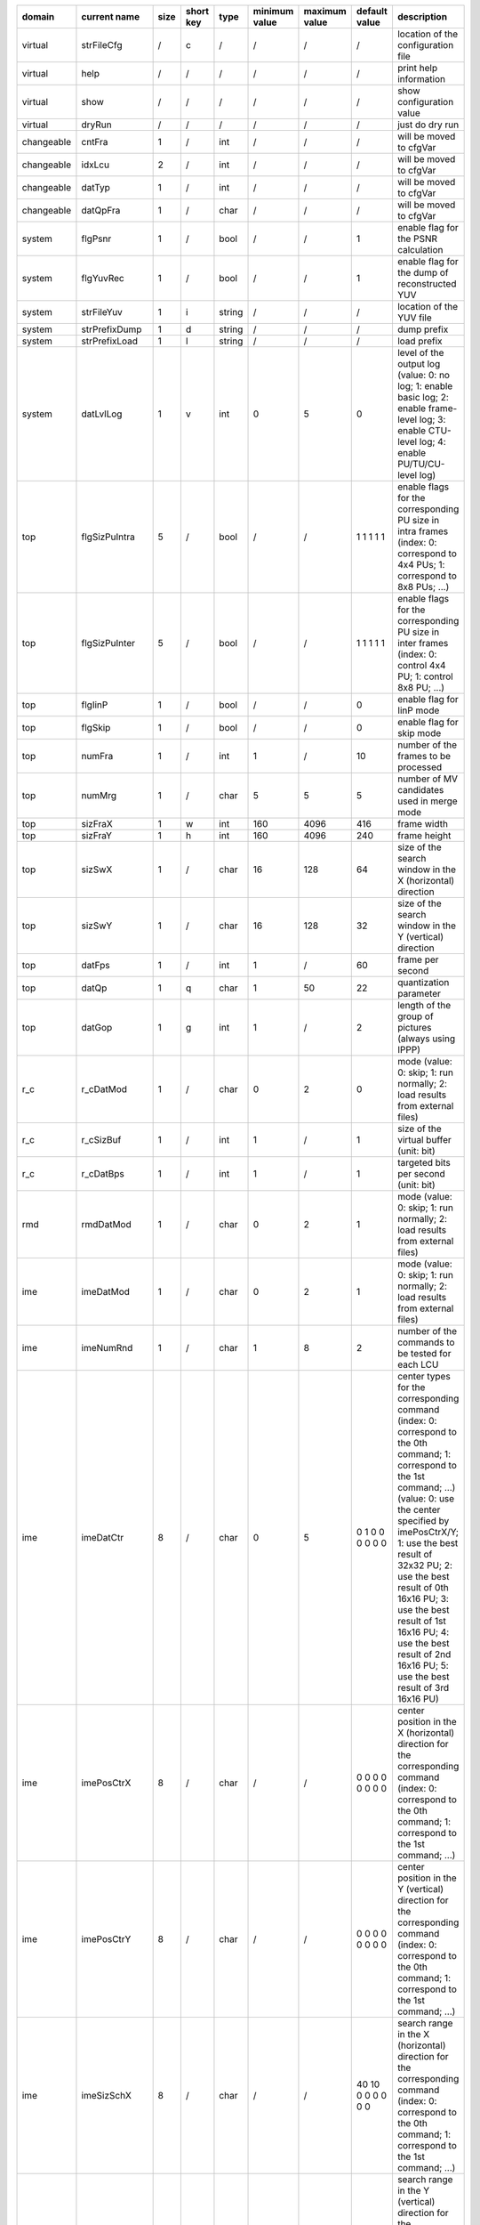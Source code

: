 ============ =============== ====== =========== ======== =============== =============== =================== ============================================================================================================================================================================================================================================================================================================================================================================================
 domain       current name    size   short key   type     minimum value   maximum value   default value       description                                                                                                                                                                                                                                                                                                                                                                                
============ =============== ====== =========== ======== =============== =============== =================== ============================================================================================================================================================================================================================================================================================================================================================================================
 virtual      strFileCfg      /      c           /        /               /               /                   location of the configuration file                                                                                                                                                                                                                                                                                                                                                         
 virtual      help            /      /           /        /               /               /                   print help information                                                                                                                                                                                                                                                                                                                                                                     
 virtual      show            /      /           /        /               /               /                   show configuration value                                                                                                                                                                                                                                                                                                                                                                   
 virtual      dryRun          /      /           /        /               /               /                   just do dry run                                                                                                                                                                                                                                                                                                                                                                            
 changeable   cntFra          1      /           int      /               /               /                   will be moved to cfgVar                                                                                                                                                                                                                                                                                                                                                                    
 changeable   idxLcu          2      /           int      /               /               /                   will be moved to cfgVar                                                                                                                                                                                                                                                                                                                                                                    
 changeable   datTyp          1      /           int      /               /               /                   will be moved to cfgVar                                                                                                                                                                                                                                                                                                                                                                    
 changeable   datQpFra        1      /           char     /               /               /                   will be moved to cfgVar                                                                                                                                                                                                                                                                                                                                                                    
 system       flgPsnr         1      /           bool     /               /               1                   enable flag for the PSNR calculation                                                                                                                                                                                                                                                                                                                                                       
 system       flgYuvRec       1      /           bool     /               /               1                   enable flag for the dump of reconstructed YUV                                                                                                                                                                                                                                                                                                                                              
 system       strFileYuv      1      i           string   /               /               /                   location of the YUV file                                                                                                                                                                                                                                                                                                                                                                   
 system       strPrefixDump   1      d           string   /               /               /                   dump prefix                                                                                                                                                                                                                                                                                                                                                                                
 system       strPrefixLoad   1      l           string   /               /               /                   load prefix                                                                                                                                                                                                                                                                                                                                                                                
 system       datLvlLog       1      v           int      0               5               0                   level of the output log (value: 0: no log; 1: enable basic log; 2: enable frame-level log; 3: enable CTU-level log; 4: enable PU/TU/CU-level log)                                                                                                                                                                                                                                          
 top          flgSizPuIntra   5      /           bool     /               /               1 1 1 1 1           enable flags for the corresponding PU size in intra frames (index: 0: correspond to 4x4 PUs; 1: correspond to 8x8 PUs; ...)                                                                                                                                                                                                                                                                
 top          flgSizPuInter   5      /           bool     /               /               1 1 1 1 1           enable flags for the corresponding PU size in inter frames (index: 0: control 4x4 PU; 1: control 8x8 PU; ...)                                                                                                                                                                                                                                                                              
 top          flgIinP         1      /           bool     /               /               0                   enable flag for IinP mode                                                                                                                                                                                                                                                                                                                                                                  
 top          flgSkip         1      /           bool     /               /               0                   enable flag for skip mode                                                                                                                                                                                                                                                                                                                                                                  
 top          numFra          1      /           int      1               /               10                  number of the frames to be processed                                                                                                                                                                                                                                                                                                                                                       
 top          numMrg          1      /           char     5               5               5                   number of MV candidates used in merge mode                                                                                                                                                                                                                                                                                                                                                 
 top          sizFraX         1      w           int      160             4096            416                 frame width                                                                                                                                                                                                                                                                                                                                                                                
 top          sizFraY         1      h           int      160             4096            240                 frame height                                                                                                                                                                                                                                                                                                                                                                               
 top          sizSwX          1      /           char     16              128             64                  size of the search window in the X (horizontal) direction                                                                                                                                                                                                                                                                                                                                  
 top          sizSwY          1      /           char     16              128             32                  size of the search window in the Y (vertical) direction                                                                                                                                                                                                                                                                                                                                    
 top          datFps          1      /           int      1               /               60                  frame per second                                                                                                                                                                                                                                                                                                                                                                           
 top          datQp           1      q           char     1               50              22                  quantization parameter                                                                                                                                                                                                                                                                                                                                                                     
 top          datGop          1      g           int      1               /               2                   length of the group of pictures (always using IPPP)                                                                                                                                                                                                                                                                                                                                        
 r_c          r_cDatMod       1      /           char     0               2               0                   mode (value: 0: skip; 1: run normally; 2: load results from external files)                                                                                                                                                                                                                                                                                                                
 r_c          r_cSizBuf       1      /           int      1               /               1                   size of the virtual buffer (unit: bit)                                                                                                                                                                                                                                                                                                                                                     
 r_c          r_cDatBps       1      /           int      1               /               1                   targeted bits per second (unit: bit)                                                                                                                                                                                                                                                                                                                                                       
 rmd          rmdDatMod       1      /           char     0               2               1                   mode (value: 0: skip; 1: run normally; 2: load results from external files)                                                                                                                                                                                                                                                                                                                
 ime          imeDatMod       1      /           char     0               2               1                   mode (value: 0: skip; 1: run normally; 2: load results from external files)                                                                                                                                                                                                                                                                                                                
 ime          imeNumRnd       1      /           char     1               8               2                   number of the commands to be tested for each LCU                                                                                                                                                                                                                                                                                                                                           
 ime          imeDatCtr       8      /           char     0               5               0 1 0 0 0 0 0 0     center types for the corresponding command (index: 0: correspond to the 0th command; 1: correspond to the 1st command; ...) (value: 0: use the center specified by imePosCtrX/Y; 1: use the best result of 32x32 PU; 2: use the best result of 0th 16x16 PU; 3: use the best result of 1st 16x16 PU; 4: use the best result of 2nd 16x16 PU; 5: use the best result of 3rd 16x16 PU)       
 ime          imePosCtrX      8      /           char     /               /               0 0 0 0 0 0 0 0     center position in the X (horizontal) direction for the corresponding command (index: 0: correspond to the 0th command; 1: correspond to the 1st command; ...)                                                                                                                                                                                                                             
 ime          imePosCtrY      8      /           char     /               /               0 0 0 0 0 0 0 0     center position in the Y (vertical) direction for the corresponding command (index: 0: correspond to the 0th command; 1: correspond to the 1st command; ...)                                                                                                                                                                                                                               
 ime          imeSizSchX      8      /           char     /               /               40 10 0 0 0 0 0 0   search range in the X (horizontal) direction for the corresponding command (index: 0: correspond to the 0th command; 1: correspond to the 1st command; ...)                                                                                                                                                                                                                                
 ime          imeSizSchY      8      /           char     /               /               20 10 0 0 0 0 0 0   search range in the Y (vertical) direction for the corresponding command (index: 0: correspond to the 0th command; 1: correspond to the 1st command; ...)                                                                                                                                                                                                                                  
 ime          imeDatSlp       8      /           char     0               2               0 1 0 0 0 0 0 0     search slope for the corresponding command (index: 0: correspond to the 0th command; 1: correspond to the 1st command; ...) (value: 0: 0.5; 1: 1.0; 2: 2.0; 3: inf)                                                                                                                                                                                                                        
 ime          imeFlgD_s       8      /           bool     /               /               1 0 0 0 0 0 0 0     enable flag for downsampling for the corresponding command (index: 0: correspond to the 0th command; 1: correspond to the 1st command; ...)                                                                                                                                                                                                                                                
 fme          fmeDatMod       1      /           char     0               2               1                   mode (value: 0: skip; 1: run normally; 2: load results from external files)                                                                                                                                                                                                                                                                                                                
 fme          fmeNumRnd       1      /           char     1               2               1                   number of rounds to be tested for each LCU                                                                                                                                                                                                                                                                                                                                                 
 fme          fmeNumCtr       2      /           char     1               3               3 1                 number of center points to be tested for the corresponding round (index: 0: correspond to the 0th round; 1: correspond to the 1st round; ...)                                                                                                                                                                                                                                              
 fme          fmeDatCtr       2x3    /           char     0               2               0 1 2 0 0 0         center types for the corresponding center point (index: 0-0: correspond to the 0th round 0th center point; 1: correspond to the 0th round 1st center point; ...) (value: 0: previous results; 1: MvpA; 2: MvpB)                                                                                                                                                                            
 fme          fmeDatItp       2x3    /           char     0               2               2 1 1 0 0 0         interpolation types for the corresponding center point (index: 0-0: correspond to the 0th round 0th center point; 1: correspond to the 0th round 1st center point; ...) (value: 1: quarter; 2: half)                                                                                                                                                                                       
 rdo          rdoDatMod       1      /           char     0               2               1                   mode (value: 0: skip; 1: run normally; 2: load results from external files)                                                                                                                                                                                                                                                                                                                
 rec          recDatMod       1      /           char     0               2               1                   mode (value: 0: skip; 1: run normally; 2: load results from external files)                                                                                                                                                                                                                                                                                                                
 ilf          ilfDatMod       1      /           char     0               2               1                   mode (value: 0: skip; 1: run normally; 2: load results from external files)                                                                                                                                                                                                                                                                                                                
 ilf          ilfFlgSao       1      /           bool     /               /               1                   enable flag for SAO feature                                                                                                                                                                                                                                                                                                                                                                
 e_c          e_cDatMod       1      /           char     0               2               1                   mode (value: 0: skip; 1: run normally; 2: load results from external files)                                                                                                                                                                                                                                                                                                                
 dump         dmpFlgRec       1      /           bool     /               /               1                   enable flag for the dump of recontructed yuv                                                                                                                                                                                                                                                                                                                                               
 dump         dmpFlgEncTop    1      /           bool     /               /               0                   enable flag for the dump of enc_top related tv                                                                                                                                                                                                                                                                                                                                             
 dump         dmpFlgRmdTop    1      /           bool     /               /               0                   enable flag for the dump of rmd_top related tv                                                                                                                                                                                                                                                                                                                                             
 dump         dmpFlgImeTop    1      /           bool     /               /               0                   enable flag for the dump of ime_top related tv                                                                                                                                                                                                                                                                                                                                             
 dump         dmpFlgFmeTop    1      /           bool     /               /               0                   enable flag for the dump of fme_top related tv                                                                                                                                                                                                                                                                                                                                             
 dump         dmpFlgRdoRes    1      /           bool     /               /               0                   enable flag for the dump of rdo_res related tv                                                                                                                                                                                                                                                                                                                                             
 dump         dmpFlgRdoRec    1      /           bool     /               /               0                   enable flag for the dump of rdo_rec related tv                                                                                                                                                                                                                                                                                                                                             
 dump         dmpFlgRdoCst    1      /           bool     /               /               0                   enable flag for the dump of rdo_cst related tv                                                                                                                                                                                                                                                                                                                                             
 dump         dmpFlgRdoTop    1      /           bool     /               /               0                   enable flag for the dump of rdo_top related tv                                                                                                                                                                                                                                                                                                                                             
 dump         dmpFlgIlfDbf    1      /           bool     /               /               0                   enable flag for the dump of ilf_dbf related tv                                                                                                                                                                                                                                                                                                                                             
 dump         dmpFlgIlfSao    1      /           bool     /               /               0                   enable flag for the dump of ilf_sao related tv                                                                                                                                                                                                                                                                                                                                             
 dump         dmpFlgE_cTop    1      /           bool     /               /               0                   enable flag for the dump of e_c_top related tv                                                                                                                                                                                                                                                                                                                                             
 derived      numLcuX         1      /           int      /               /               /                   number of LCUs in the X (horizontal) direction                                                                                                                                                                                                                                                                                                                                             
 derived      numLcuY         1      /           int      /               /               /                   number of LCUs in the Y (vertical) direction                                                                                                                                                                                                                                                                                                                                               
============ =============== ====== =========== ======== =============== =============== =================== ============================================================================================================================================================================================================================================================================================================================================================================================
